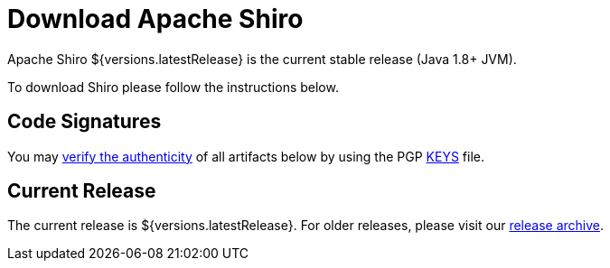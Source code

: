 = Download Apache Shiro
:jbake-date: 2022-06-28 00:00:00
:jbake-type: download
:jbake-status: published
:jbake-tags: documentation, download
:jbake-releases: {"versions":["shiro113x"]}
:idprefix:
:icons: font

Apache Shiro ${versions.latestRelease} is the current stable release (Java 1.8+ JVM).

To download Shiro please follow the instructions below.

== Code Signatures

You may link:https://infra.apache.org/release-signing.html#verifying-signature[verify the authenticity] of all artifacts below by using the PGP link:https://downloads.apache.org/shiro/KEYS[KEYS] file.

== Current Release

The current release is ${versions.latestRelease}.
For older releases, please visit our link:release-archive.html[release archive].
